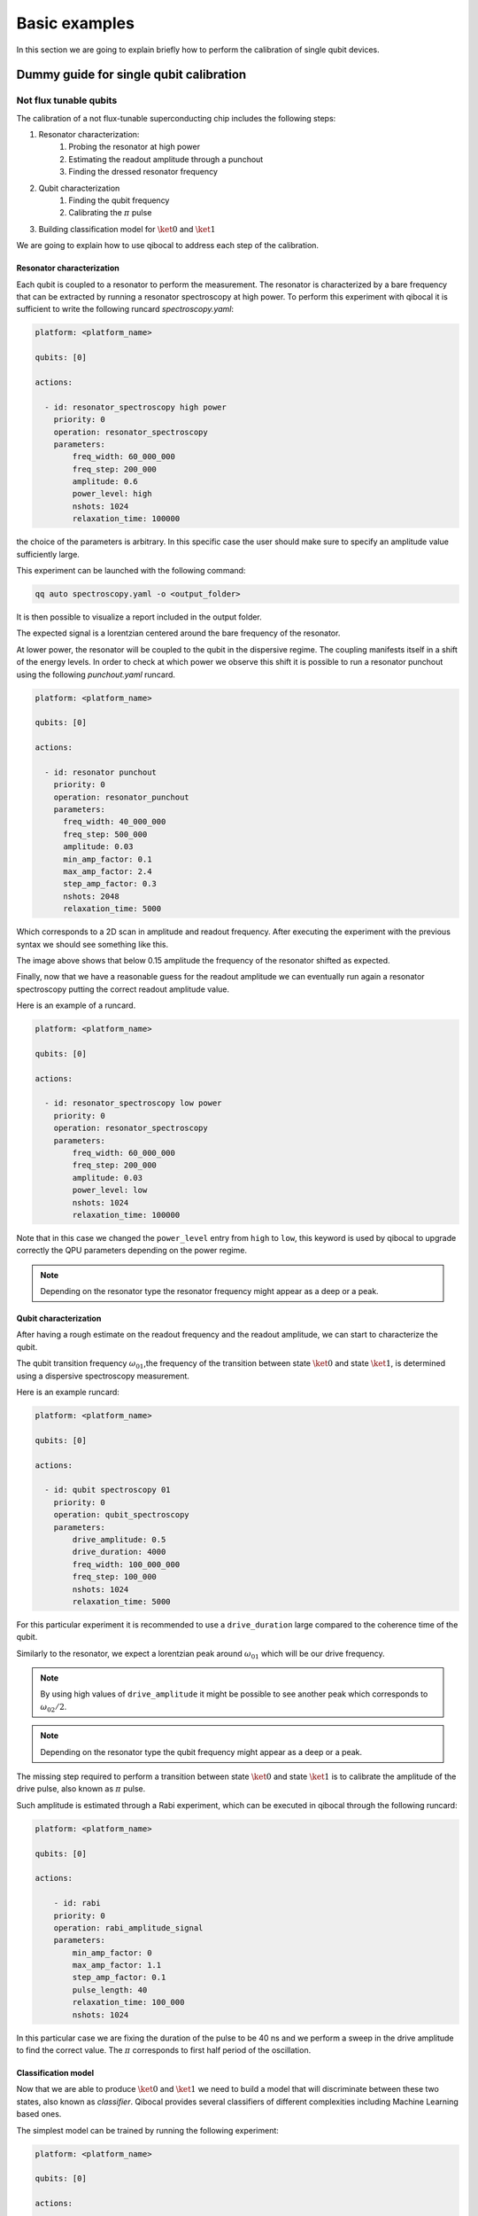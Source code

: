 Basic examples
==============

In this section we are going to explain briefly how to perform
the calibration of single qubit devices.

Dummy guide for single qubit calibration
----------------------------------------

Not flux tunable qubits
~~~~~~~~~~~~~~~~~~~~~~~

The calibration of a not flux-tunable superconducting chip
includes the following steps:

#. Resonator characterization:
    #. Probing the resonator at high power
    #. Estimating the readout amplitude through a punchout
    #. Finding the dressed resonator frequency
#. Qubit characterization
    #. Finding the qubit frequency
    #. Calibrating the :math:`\pi` pulse
#. Building classification model for :math:`\ket{0}` and  :math:`\ket{1}`

We are going to explain how to use qibocal to address each step of the calibration.

Resonator characterization
^^^^^^^^^^^^^^^^^^^^^^^^^^

Each qubit is coupled to a resonator to perform the measurement.
The resonator is characterized by a bare frequency that can be extracted
by running a resonator spectroscopy at high power. To perform this experiment
with qibocal it is sufficient to write the following runcard `spectroscopy.yaml`:

.. code-block:: yaml

    platform: <platform_name>

    qubits: [0]

    actions:

      - id: resonator_spectroscopy high power
        priority: 0
        operation: resonator_spectroscopy
        parameters:
            freq_width: 60_000_000
            freq_step: 200_000
            amplitude: 0.6
            power_level: high
            nshots: 1024
            relaxation_time: 100000

the choice of the parameters is arbitrary. In this specific case the
user should make sure to specify an amplitude value sufficiently large.

This experiment can be launched with the following command:

.. code-block:: bash

    qq auto spectroscopy.yaml -o <output_folder>

It is then possible to visualize a report included in the output folder.


.. image:: ../protocols/resonator_spectroscopy_high.png

The expected signal is a lorentzian centered around the bare frequency of the resonator.

At lower power, the resonator will be coupled to the qubit in the dispersive regime.
The coupling manifests itself in a shift of the energy levels. In order to check at which
power we observe this shift it is possible to run a resonator punchout using the following
`punchout.yaml` runcard.

.. code-block:: yaml

    platform: <platform_name>

    qubits: [0]

    actions:

      - id: resonator punchout
        priority: 0
        operation: resonator_punchout
        parameters:
          freq_width: 40_000_000
          freq_step: 500_000
          amplitude: 0.03
          min_amp_factor: 0.1
          max_amp_factor: 2.4
          step_amp_factor: 0.3
          nshots: 2048
          relaxation_time: 5000

Which corresponds to a 2D scan in amplitude and readout frequency.
After executing the experiment with the previous syntax we should
see something like this.

.. image:: ../protocols/resonator_punchout.png

The image above shows that below 0.15 amplitude the frequency of the resonator
shifted as expected.

Finally, now that we have a reasonable guess for the readout amplitude we can
eventually run again a resonator spectroscopy putting the correct readout amplitude value.

Here is an example of a runcard.

.. code-block:: yaml

    platform: <platform_name>

    qubits: [0]

    actions:

      - id: resonator_spectroscopy low power
        priority: 0
        operation: resonator_spectroscopy
        parameters:
            freq_width: 60_000_000
            freq_step: 200_000
            amplitude: 0.03
            power_level: low
            nshots: 1024
            relaxation_time: 100000

Note that in this case we changed the ``power_level`` entry from
``high`` to ``low``, this keyword is used by qibocal to upgrade
correctly the QPU parameters depending on the power regime.

.. image:: ../protocols/resonator_spectroscopy_low.png


.. note::
    Depending on the resonator type the resonator frequency
    might appear as a deep or a peak.

Qubit characterization
^^^^^^^^^^^^^^^^^^^^^^


After having a rough estimate on the readout frequency and the readout amplitude, we
can start to characterize the qubit.

The qubit transition frequency :math:`\omega_{01}`,the frequency of the transition between state
:math:`\ket{0}` and  state :math:`\ket{1}`, is determined using a dispersive spectroscopy measurement.


Here is an example runcard:

.. code-block:: yaml

    platform: <platform_name>

    qubits: [0]

    actions:

      - id: qubit spectroscopy 01
        priority: 0
        operation: qubit_spectroscopy
        parameters:
            drive_amplitude: 0.5
            drive_duration: 4000
            freq_width: 100_000_000
            freq_step: 100_000
            nshots: 1024
            relaxation_time: 5000


For this particular experiment it is recommended to use
a ``drive_duration`` large compared to the coherence time of
the qubit.


.. image:: ../protocols/qubit_spectroscopy.png

Similarly to the resonator, we expect a lorentzian peak around :math:`\omega_{01}`
which will be our drive frequency.

.. note::
    By using high values of ``drive_amplitude`` it might be possible to see
    another peak which corresponds to :math:`\omega_{02}/2`.

.. note::
    Depending on the resonator type the qubit frequency
    might appear as a deep or a peak.

The missing step required to perform a transition between state :math:`\ket{0}` and state
:math:`\ket{1}` is to calibrate the amplitude of the drive pulse, also known as :math:`\pi` pulse.

Such amplitude is estimated through a Rabi experiment, which can be executed in qibocal through
the following runcard:

.. code-block:: yaml

    platform: <platform_name>

    qubits: [0]

    actions:

        - id: rabi
        priority: 0
        operation: rabi_amplitude_signal
        parameters:
            min_amp_factor: 0
            max_amp_factor: 1.1
            step_amp_factor: 0.1
            pulse_length: 40
            relaxation_time: 100_000
            nshots: 1024

In this particular case we are fixing the duration of the pulse to be 40 ns and we perform
a sweep in the drive amplitude to find the correct value. The :math:`\pi` corresponds to
first half period of the oscillation.

.. image:: ../protocols/rabi_amplitude.png

Classification model
^^^^^^^^^^^^^^^^^^^^

Now that we are able to produce :math:`\ket{0}` and :math:`\ket{1}` we need to build a model
that will discriminate between these two states, also known as `classifier`.
Qibocal provides several classifiers of different complexities including Machine Learning based
ones.

The simplest model can be trained by running the following experiment:

.. code-block:: yaml

    platform: <platform_name>

    qubits: [0]

    actions:

        - id: single shot classification 1
          priority: 0
          operation: single_shot_classification
          parameters:
              nshots: 5000


The expected results are two separated clouds in the IQ plane.

.. image:: ../protocols/classification.png


Flux tunable qubits
~~~~~~~~~~~~~~~~~~~

When dealing with flux tunable qubits it is important to also
study how the qubit reacts when changing the magnetic flux.
From the theory we know that by modifying the flux the qubit
frequency will be modified.

Usually we should characterize the qubit in the flux range where it is most insensitive to a
a change in flux, also know as ``sweetspot``.

We can study the flux dependence of the qubit using the following runcard:

.. code-block:: yaml

    platform: <platform_name>

    qubits: [0]

    actions:

        - id: qubit flux dependence
          priority: 0
          operation: qubit_flux
          parameters:
            freq_width: 100_000_000
            freq_step: 500_000
            bias_width: 0.20
            bias_step:  0.01
            drive_amplitude: 0.1
            nshots: 1024
            relaxation_time: 20_000


.. image:: ../protocols/qubit_flux_spectroscopy.png


.. note::
    For more complicating applications the optimal point might not be
    the sweetspot.

Assessing the goodness of the calibration
~~~~~~~~~~~~~~~~~~~~~~~~~~~~~~~~~~~~~~~~~

Several experiments can be performed to estimate the goodness of the
calibration.

Measurement of the qubit coherences
^^^^^^^^^^^^^^^^^^^^^^^^^^^^^^^^^^^

The fidelity achievable using a superconducting qubit is limited
by the coherence times of the qubit.

To measure the energy decay of a qubit state, also known as :math:`\\T_1`.
The experiment consists in bringing the qubit to :math:`\ket{1}` and then
performing a measurement after a waiting time :math:`\tau`.

Here is the runcard:


.. code-block:: yaml

    platform: <platform_name>

    qubits: [0]

    actions:

        - id: t1
          priority: 0
          operation: t1
          parameters:
            delay_before_readout_end: 200000
            delay_before_readout_start: 50
            delay_before_readout_step: 1000
            nshots: 1024
            relaxation_time: 300000

.. image:: ../protocols/t1.png

We expect to see an exponential decay whose rate will give us
the factor :math:`\\T_1`.

We can also estimate the loss of quantum information due to the
loss in the knowledge of the phase of a quantum state. Such parameter is
denoted with :math:`\\T_2` and can be estimated through a Ramsey experiment.

.. TODO: change in RAMSEY probability


.. code-block:: yaml

    platform: <platform_name>

    qubits: [0]

    actions:

        - id: ramsey detuned
          priority: 0
          operation: ramsey
          parameters:
            delay_between_pulses_end: 40000
            delay_between_pulses_start: 100
            delay_between_pulses_step: 1000
            n_osc: 0
            nshots: 4096
            relaxation_time: 200000



.. image:: ../protocols/t2.png


Fidelities
^^^^^^^^^^

We can estimate the `assignment fidelity` :math:`\\\mathcal{F}` which is defined as
:cite:p:`gao2021practical`

.. math::

  \mathcal{F} = 1 - \frac{P(m=0|\ket{1}_i) + P(m=1|\ket{0}_i)}{2}

where :math:`P(m=X|\ket{Y}_i)` is the probability of measuring :math:`\ket{X}`
after having prepared  :math:`\ket{Y}`.

.. code-block:: yaml

    platform: <platform_name>

    qubits: [0]

    actions:

        - id: readout characterization
          priority: 0
          operation: readout_characterization
          parameters:
            nshots: 5000

.. image:: ../protocols/ro_characterization.png



In order to estimate a gate-fidelity which is unaffected by
State Preparation And Measurement (SPAM) errors it is possible to run a standard
randomized benchmarking.


.. code-block:: yaml

    platform: <platform_name>

    qubits: [0]

    actions:

        - id: standard rb bootstrap
          priority: 0
          operation: standard_rb
          parameters:
            depths: [10, 50, 100, 150, 200, 250, 300, 350, 400, 450, 500]
            n_bootstrap: 10
            niter: 256
            nshots: 128

.. image:: ../protocols/rb.png

.. rubric:: References

.. bibliography::
   :filter: docname in docnames
   :style: plain
